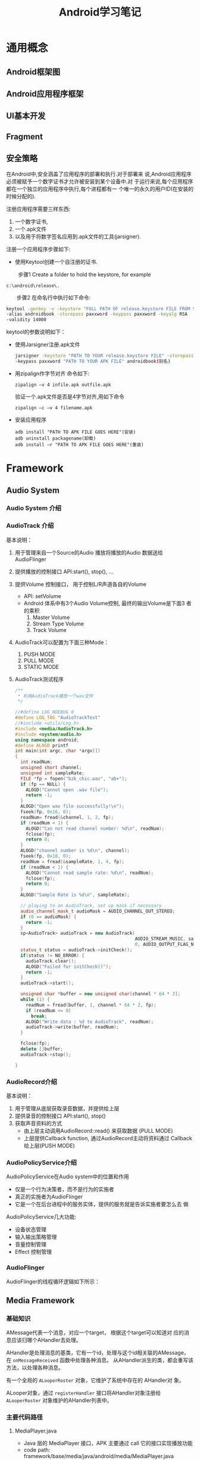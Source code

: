 #+STARTUP: overview
#+STARTUP: hidestars
#+TITLE: Android学习笔记
#+OPTIONS:    H:3 num:nil toc:t \n:nil ::t |:t ^:t -:t f:t *:t tex:t d:(HIDE) tags:not-in-toc
#+HTML_HEAD: <link rel="stylesheet" title="Standard" href="css/worg.css" type="text/css" />

* 通用概念
** Android框架图
    [[./images/2016/2016071201.png]]
** Android应用程序框架
** UI基本开发
   
** Fragment
   
** 安全策略
   在Android中,安全涵盖了应用程序的部署和执行.对于部署来
   说,Android应用程序必须被赋予一个数字证书才允许被安装到某个设备中.对
   于运行来说,每个应用程序都在一个独立的应用程序中执行,每个进程都有一
   个唯一的永久的用户ID(在安装的时候分配的).

   注册应用程序需要三样东西:
   1. 一个数字证书,
   2. 一个.apk文件
   3. 以及用于将数字签名应用到.apk文件的工具(jarsigner).

   注册一个应用程序步骤如下: 

   - 使用Keytool创建一个自注册的证书.
 　　
     步骤1 Create a folder to hold the keystore, for example
     : c:\android\release\.
 　　步骤2 在命名行中执行如下命令:
     #+BEGIN_SRC sh
       　　keytool -genkey -v -keystore "FULL PATH OF release.keystore FILE FROM STEP 1"
       　　-alias androidbook -storepass paxxword -keypass paxxword -keyalg RSA
       　　-validity 14000     
     #+END_SRC

     keytool的参数说明如下：
     [[./images/2016/2016070502.png]]
     
   - 使用Jarsigner注册.apk文件
     #+BEGIN_SRC sh
       jarsigner -keystore "PATH TO YOUR release.keystore FILE" -storepass paxxword
       -keypass paxxword "PATH TO YOUR APK FILE" androidbook(别名)      
     #+END_SRC

   - 用zipalign作字节对齐
     命令如下:
     : zipalign –v 4 infile.apk outfile.apk

     验证一个.apk文件是否是4字节对齐,用如下命令
     : zipalign –c –v 4 filename.apk

   - 安装应用程序
     : adb install "PATH TO APK FILE GOES HERE"(安装)
     : adb uninstall packagename(卸载)
     : adb install –r "PATH TO APK FILE GOES HERE"(重装)
   
* Framework

** Audio System
   
*** Audio System 介绍

    [[./images/2016/2016053001.png]]
    
*** AudioTrack 介绍

    [[./images/2016/2016053002.png]]

    基本说明：
    1. 用于管理来自一个Source的Audio 播放将播放的Audio 数据送给
       AudioFlinger
    2. 提供播放的控制接口
       API:start(), stop(), ...
    3. 提供Volume 控制接口， 用于控制L/R声道各自的Volume
       - API: setVolume
       - Android 体系中有3个Audio Volume控制,  最终的输出Volume是下面3
         者的乘积 
         1. Master Volume
         2. Stream Type Volume
         3. Track Volume
    4. AudioTrack可以配置为下面三种Mode：
       1. PUSH MODE
       2. PULL MODE
       3. STATIC MODE
    5. AudioTrack测试程序
       #+BEGIN_SRC cpp
         /**
          ,* 利用AudioTrack播放一个wav文件
          ,*/

         //#define LOG_NDEBUG 0
         #define LOG_TAG "AudioTrackTest"
         //#include <utils/Log.h>
         #include <media/AudioTrack.h>
         #include <system/audio.h>
         using namespace android;
         #define ALOGD printf
         int main(int argc, char *argv[])
         {
           int readNum;
           unsigned short channel;
           unsigned int sampleRate;
           FILE *fp = fopen("bzk_chic.wav", "ab+");
           if (fp == NULL) {
             ALOGD("Cannot open .wav file");
             return -1;
           }
           ALOGD("Open wav file successfully!\n");
           fseek(fp, 0x16, 0); 
           readNum= fread(&channel, 1, 2, fp);
           if (readNum < 1) {
             ALOGD("Can not read channel number: %d\n", readNum);
             fclose(fp);
             return 0;
           }
           ALOGD("channel number is %d\n", channel);
           fseek(fp, 0x18, 0); 
           readNum = fread(&sampleRate, 1, 4, fp);
           if (readNum < 1) {
             ALOGD("Cannot read sample rate: %d\n", readNum);
             fclose(fp);
             return 0;
           }
           ALOGD("Sample Rate is %d\n", sampleRate);
           
           // playing to an AudioTrack, set up mask if necessary
           audio_channel_mask_t audioMask = AUDIO_CHANNEL_OUT_STEREO;
           if (0 == audioMask) {
             return -1;
           }
           sp<AudioTrack> audioTrack = new AudioTrack(
                                                      AUDIO_STREAM_MUSIC, sampleRate, AUDIO_FORMAT_PCM_16_BIT, audioMask,
                                                      0, AUDIO_OUTPUT_FLAG_NONE);
           status_t status = audioTrack->initCheck();
           if(status != NO_ERROR) {
             audioTrack.clear();
             ALOGD("Failed for initCheck()");
             return -1;
           }
           audioTrack->start();
           
           unsigned char *buffer = new unsigned char[channel * 64 * 2];
           while (1) {
             readNum = fread(buffer, 1, channel * 64 * 2, fp);
             if (readNum <= 0)
               break;
             ALOGD("Write data : %d to AudioTrack", readNum);
             audioTrack->write(buffer, readNum);
           }
          
           fclose(fp);
           delete []buffer;
           audioTrack->stop();
           
         }
                
       #+END_SRC

*** AudioRecord介绍

    [[./images/2016/2016053003.png]]

    基本说明：
    1. 用于管理从底层获取录音数据，并提供给上层
    2. 提供录音的控制接口
       API:start(), stop()
    3. 获取声音资料的方式
       - 由上层主动调用AudioRecord::read() 来获取数据 (PULL MODE)
       - 上层提供Callback function, 通过AudioRecord主动将资料通过
         Callback 给上层(PUSH MODE) 

*** AudioPolicyService介绍

    [[./images/2016/2016053004.png]]

    AudioPolicyService在Audio system中的位置和作用
    - 仅是一个行为决策者，而不是行为的实施者
    - 真正的实施者为AudioFlinger
    - 它是一个在后台进程中的服务实体，提供的服务就是告诉实施者要怎么去
      做

    [[./images/2016/2016053005.png]]

    AudioPolicyService几大功能:
    - 设备状态管理
    - 输入输出策略管理
    - 音量控制管理
    - Effect 控制管理

*** AudioFlinger

    [[./images/2016/2016053006.png]]

    AudioFlinger的线程循环逻辑如下所示：
    
    [[./images/2016/2016053007.png]]

** Media Framework

*** 基础知识
    AMessage代表一个消息，对应一个target， 根据这个target可以知道对
    应的消息应该归哪个AHandler去处理。

    AHandler是处理消息的基类，它有一个id，处理与这个id相关联的AMessage，
    在 =onMessageReceived= 函数中处理各种消息。
    从AHandler派生的类，都会重写该方法，以处理各种消息。

    有一个全局的 =ALooperRoster= 对象，它维护了系统中存在的 AHandler对
    象。

    ALooper对象，通过 =registerHandler= 接口将AHandler对象注册给
    =ALooperRoster= 对象维护的AHandler列表中。

*** 主要代码路径 
    
**** MediaPlayer.java
     - Java 层的 MediaPlayer 接口，APK 主要通过 call 它的接口实现播放功能
     - code path: framework/base/media/java/android/media/MediaPlayer.java

**** Media JNI
     - MediaPlayer java 层与 native 层的接口
     - code path: framework/base/media/jni/android_media_MediaPlayer.cpp
     - output:libmedia_jni.so

**** MediaPlayer
     - MediaPlayer Native 层 client 端接口
     - code path: framework/av/media/libmedia/
     - output:libmedia.so

**** Media Service
     - Native 层真正实现播放功能的 Service 进程
     - code path:
       framework/av/media/mediaserver
       framework/av/media/libmediaplayerservice
     - output: mediaserver   libmediaplayerservice.so

*** Stagefright 

**** StagefrightPlayer
     - 负责提供 player 的接口
     - code path: framework/av/media/libmediaplayerservice/StagefrightPlayer.cpp

**** AwesomePlayer
     - 真正实现 playback 功能的模块
     - code path: : framework/av/media/libstagefright

**** DataSource
     - 提供 Source 数据，可以是本地文件，也可以是网络数据
     - code path: : framework/av/media/libstagefright

**** MediaSource
     - MediaSource使用到了DataSoure和OMX，可以提供解码后的供显示的数据
     - code path: framework/av/media/libstagefright/

**** OMXClient
     - 使用 OMX 的 client 端
     - code path: framework/av/media/libstagefright/

**** OMX
     - 提供一套接口接到底层的 decoder 进行解码
     - code path: framework/av/media/libstagefright/omx

*** NuPlayer 

    [[./images/2016/2016053008.png]]
    
*** OpenMAX 
    OpenMAX is a royalty-free, cross-platform API. OpenMAX Working
    Group has been formed by the Khronos Group. The Standard for Media
    Library Portability. Reduce the cost and complexity of porting
    multimedia software to  new processors and architectures. 分为
    OpenMAX DL, IL, AL 三层，Android 上只用到 OpenMAX IL. 
    
** Graphics

*** Android Graphics Pipeline Overview
    
**** Android Graphics Pipeline

     [[./images/2016/2016052601.png]]

     如图，对于一些Buffer，有些通过GPU处理后，再送给HWComposer，有些则
     直接送给HWComposer处理。

**** BufferQueue

     [[./images/2016/2016052602.png]]

     关于BufferQueue的说明如下：
     1. manages flow of buffers between producers and consumers
     2. two queues
     3. producers dequeue unused buffers, fill them, then queue them
     4. consumers acquire filled buffers, use them, then release them
        when done.

**** SurfaceFlinger

     它的主要使用是：
     1. Responsible for compositing all windows into the display(s)
     2. Just another GL client

**** HW Composer

     一开始是为了加速叠图而准备的一个HAL，目前作为所有显示的HAL。

***** Overlay

****** Overlay 是什么
        在android 上面，屏幕上输出的画面都是由多个图层（layer）合成
        （compsing）得到的结果. 所以在android上面，图像的合成是非常普
        通而且常见(频繁)的操作, 如果有一个简单而省电的hardware(hw)来负
        责图像合成, 可以很有效的降低功耗,而且也可以降低GPU的loading.

        Overlay 就是一个专门负责图像合成的一个hw. 相比GPU 而言,
        overlay 是一个非常简单图像处理hw. 和GPU具有的庞大的图形功能不
        同, overlay只能负责简单的图像合成动作.

        由于overlay 功能简单,所以hw的实现上相比GPU也要简单很多,工作起
        来也会非常省电.

        
****** Overlay 有什么限制
        由于overlay hw很简单，所以它只能处理简单的图像合成工作，太复杂
        的图像合成工作还是要GPU来协助完成.

        overlay 无法处理的case：
        1. 需要旋转的图像
        2. 需要缩放的图像
        3. 图层超过4层

        不过对于普通的android应用场景来说,很少会出现上述的那些cases.

****** 没有overlay HW，图像合成流程
        Surfaceflinger把需要合成的layers 交给GPU 做composing, 最终输出
        到屏幕。

        [[./images/2016/2016071204.png]]

        
****** 有Overlay HW, 图像合成的流程
        Surfaceflinger把需要合成的layers 交给ovl做composing, 最终输出
        到屏幕。

        [[./images/2016/2016071205.png]]

****** 有overlay HW,但需要GPU做图像合成流程
        Overlay不能处理的layers, 会交给GPU做图像合成，GPU把图像合成为
        一个layer, 然后再通过overlay 输出.

        [[./images/2016/2016071206.png]]

*** Android Sync Framework

**** 定义

     Synchronization between consumers and producers who are from
     different hardware components to use a buffer atomically

**** 应用背景

     在复杂的DMA管线如图形管线（多媒体，摄像头，GPU以及显示设备），一
     个buffer的消费者需要知道生产者什么时候完成生产（即创建一个Buffer,
     并往里面放置消费者所需要的数据）。同样地，生产者也需要知道消费者
     什么时候使用它创建的Buffer，以便它可以重新使用这个Buffer。而且，
     一个Buffer可能被多个不同的消费者使用不同的时间。另外，一个消费者
     可能需要互斥地消费多个Buffer，等等，有一个问题应运而生，就是如何
     保证多个消费者之间同步使用Buffer，以及生产者与消费者协调使用
     Buffer。因为Buffer是一个共享资源，且任何消费者或生产者对Buffer的
     使用都是排他性的（因为它们属于不同的硬件单元或模块），大体看来，
     需要解决如下两个问题：
     1. 消费者与生产者之间对Buffer的同步访问。
     2. 消费者之间对Buffer的同步访问。
     
**** 目标

     1. Provide a simple API to let components signal when buffers are
        ready/released.
     2. Allow synchronization primitives to be passed between processes
        and between userspace and the kernel.
     3. Allow implementers to exploit hardware sync support
     4. Provide visibility into the graphics pipeline for debugging

**** Software Stacks

     [[./images/2016/2016052609.png]]

**** 实现 

     1. sync_timeline

        [[./images/2016/2016052603.png]]

        - Represents monotonically increasing counter

        - Generally one instance per driver context

        - allows hardware specific implementation

        - sw_sync implementation provided

     2. sync_pt

        [[./images/2016/2016052604.png]]

        - Represents a specific values on a parent timeline

        - 3 states
          - active

          - signaled

          - error

        - starts active and transitions once to either signaled or
          error

     3. sync_fence

        [[./images/2016/2016052605.png]]

        - A collection of sync_pts

        - Backed by a file and can be passed to userspace.

        - Main primitive drivers and userspace use to describe sync
          events/dependencies.

        - Fences are a promise by the kernel
          - that work has been queued

          - and will complete in a "timely" manner

        - Starts active and transitions to signaled with all of its
          sync_pts become signaled or one becomes errored

        - The list of sync_pts is immutable after fence creation

        - A sync_pt can only be in one fence.

        - Two fences can be merged to create a third fence containing
          copies of the sync points in both.

        - Sync Merge

          - Before Merge

            [[./images/2016/2016052606.png]]

          - After Merge

            [[./images/2016/2016052607.png]]

     4. 代码

        - supported in android-3.10 kernel + staged for quite some
          time

        - Core

          - =drivers/staging/android/sync.c=

          - =drivers/staging/android/sync.h=

        - sw_sync
          
          - =drivers/staging/android/sw_sync.c=

          - =drivers/staging/android/sw_sync.h=

        - 接口声明

          [[./images/2016/2016052608.png]]

     5. 实现sync_timeline的建议

        在实现前，先考虑是否可以直接使用sw_sync, 以sw_sync为起点。
        - Don'ts
          - Don't base a timeline on any "real" time.

          - Don't allow userspace to explicitly
            - create a fence

            - signal a fence

          - Don't access sync_timeline, sync_pt, or sync_fence
            elements explicitly.

        - Dos
          - Do provide useful names

          - Do implement timeline_value str and pt_value_str

          - Do implement fill driver_data

** Input System

   Input  Event Process Flow

   [[./images/2016/2016053009.png]]

   
*** Architecture (ICS)

    [[./images/2016/2016053010.png]]

*** Architecture (JB)

    [[./images/2016/2016053011.png]]

** Wifi Framework
    学习计划：
    1. 先按顺序分析每个类
    2. 总结重点流程

*** Common

**** WifiMonitor

**** WifiNative

**** WifiNetworkScoreCache

**** WifiParser

**** WifiSettingsStore

**** WifiConfigStore

**** WifiApConfigStore
           存储热点的信息：
           主要包含：SSID， KeyMgmt， 以及ShareKey。
           配置文件路径："/data/misc/wifi/softap.conf"

**** WifiTrafficPoller

**** WifiWatchdogStateMachine

**** WifiAutoJoinController

**** SupplicantStateTracker

**** RttManager

*** 传统WiFi
    Android Framework中的wifi代码分为两部分，一部分面向应用开发者，提供
    公共接口给应用开发者，另一部分则是框架的实现灵魂，代码分别位于：
    Android 5.1
    - frameworks\base\wifi\java\android\net\wifi
    - frameworks\opt\net\wifi\service

**** WifiScanningServiceImpl

**** Scan周期
        =config_wifi_supplicant_scan_interval=  
        =config_wifi_framework_enable_associated_autojoin_scan=  关联
        后是否允许扫描

**** WifiServiceImpl

*** P2P/Miracast

**** WifiP2pServiceImpl
     
**** 开启WifiSink的调用序列
     DisplayManager.requestEnableSink
     DisplayManager.enableSink
     DisplayManagerGlobal.enableSink
     DisplayManagerService.enableSink
     DisplayManagerService.enableSinkInternal
     WifiDisplayAdapter.requestEnableSinkLocked
     WifiDisplayController.requestEnableSink


     WifiDisplaySinkActivity
     WfdSinkSurfaceFragment
     WfdSinkExt.setupWfdSinkConnection
     WfdSinkExt.setWfdMode(true)
     WifiDisplayAdapter.requestEnableSinkLocked
     ...
     WifiDisplayController.startWaitConnection
     WifiDisplayController.enterSinkState

*** SoftAp
         NetworkManagementService服务启动hostapd
         WifiStateMachine在InitialState中收到 =CMD_START_AP= ， 
         变量 mWifiApState跟踪了SoftAp的状态

         调用流程：
         WifiManager.setWifiApEnabled
         -> WifiServiceImpl.setWifiApEnabled : Send CMD_SET_AP to WifiController
         -> WifiController 在ApDisabledState处理上述消息，调用
         WifiStateMachine.setHostApRunning
         -> WifiStateMachine向自己发送 CMD_START_AP
         -> startSoftApWithConfig最终调用NetworkManagerService的
         startAccessPoint

         WifiStateMachine与SoftAp相关的状态为：
            addState(mSoftApStartingState, mDefaultState);
            addState(mSoftApStartedState, mDefaultState);
                addState(mTetheringState, mSoftApStartedState);
                addState(mTetheredState, mSoftApStartedState);
                addState(mUntetheringState, mSoftApStartedState);
         
*** 主要流程总结

** Global Settings
   设置和访问一个全局变量。
   
*** Settings.java
    #+BEGIN_SRC java
      //frameworks/base/core/java/android/provider/Settings.java
      public final class Settings {
          public static final String WIFI_AUTO_CONNECT = "wifi_auto_connect";
          ...
          MOVED_TO_GLOBAL.add(Settings.Global.WIFI_AUTO_CONNECT);
      }
    #+END_SRC

*** defaults.xml
    #+BEGIN_SRC xml
      <!-- /packages/SettingsProvider/res/values/defaults.xml -->
      <integer name="def_wifi_auto_connect">0</integer>
    #+END_SRC

*** DatabaseHelper.java
    #+BEGIN_SRC java
      public class DatabaseHelper extends SQLiteOpenHelper {
          ...
          loadIntegerSetting(stmt, Settings.Global.WIFI_AUTO_CONNECT,
                             R.integer.def_wifi_auto_connect);

          ...
      }
    #+END_SRC

*** 访问
    #+BEGIN_SRC java
      //读取
      Settings.Global.getInt(mContext.getContentResolver(), Settings.Global.WIFI_AUTO_CONNECT);
      //写入
      Settings.Global.putInt(getContentResolver(), Settings.Global.WIFI_AUTO_CONNECT, 0);
                             
    #+END_SRC





         










* 我的技术文摘

** 编写native activity
   =android/native_activity.h= 提供的本地活动接口是基于应用程序提供的
   一系列回调函数, 这些回调函数将在相应事件发生，在活动的主线程中调用，
   所以这些回调函数不能阻塞。

   理论上，我们只要编写相应的回调函数就可以了，方法简单， 直接了当，但
   是，非常受限（因为在主线程中直接执行，会阻塞主线程）。为了解决这种
   限制， *NDK* 包中提供了 =android_native_app_glue= 库，采用多线程方式，允许
   应用程序在不同的线程上实现自己的主事件循环，它的要求如下：
   1. 应用程序必须提供一个称为 =android_main()= 的函数，它将在活动创建时
      被调用。它是单独开启一个线程执行的，不在活动的主线程里面。
   2. =android_main()= 接受一个合法的 =android_app= 结构体指针，它包含
      了对其他重要对象的引用，如应用程序运行于其中的ANativeActivity对
      象实例。
   3. =android_app= 对象拥有一个ALooper实例，它已经监听了两个重要的事件：
      * 活动生命周期事件（如“暂停”，“恢复”）。
        : ALooper_pollOnce：LOOPER_ID_MAIN
      * 来自于依附于当前活动的AInputQueue的事件。
        : ALooper_pollOnce：LOOPER_ID_INPUT
        可以监听发生在其他的文件描述符上的事件，可以使用回调方式或设置
        indent值为 =LOOPER_ID_USER= 
        : ALooper_addFd（...）
   4. 任何时候，收到 =LOOPER_ID_MAIN= 或 =LOOPER_ID_INPUT= 事件，返回的数
      据是一个指向 =android_poll_source= 的结构体指针。可以调用它的 =process()=
      函数，并在其中回调 =android_app->onAppCmd= 和 =android_app->onInputEvent=
      处理应用程序相关的事件。当然，也可以调用底层的函数直接读取和处理
      数据。

      #+CAPTION: 函数调用序列图
      [[./images/2016/2016070501.png]]

** Binder通信过程中的结点管理

    BpBinder类代表一个远程Binder对象（继承自BpRefBase）的通信功能部分。
    它提供了linkToDeath方法，供其他对象监听自己所关联的本地结点的死亡
    通知，本质上是通过调用IPCThreadState类的requestDeathNotification接
    口。unlinkToDeath方法则是取消接收Binder结点的死亡通知。而
    sendObituary则是向监听者发送结点的死亡通知。这两个接口都会通过
    IPCThreadState类的clearDeathNotification将消息处理发送到Binder驱动
    去处理。

    一般BpBinder对象是包含于从BpRefBase继承过来的类中，也即BpINTERFACE
    类的一个私有成员，代表IPC通信的一方与另一方进行通信。在Binder驱动，
    要支持死亡通知机制，是通过 =binder_ref= 来实现的。 =binder_ref= 有一个成员
    是指向 =struct binder_ref_death= 结构的指针。它的结构定义如下：
    #+BEGIN_SRC c
      struct binder_ref_death {
              struct binder_work work;
              binder_uintptr_t cookie;
      };
    #+END_SRC

    其中，work是指提交给当前线程或进程处理的工作类型，一般为如下三种：
    #+BEGIN_SRC c
      BINDER_WORK_DEAD_BINDER, //dead binder
      BINDER_WORK_DEAD_BINDER_AND_CLEAR, //clear dead binder
      BINDER_WORK_CLEAR_DEATH_NOTIFICATION, //clear death notification
    #+END_SRC

    cookie则一般保存的是BpBinder对象的内存地址，主要用于标识当前的通信
    会话。

    *linkToDeath(…)接口代码分析*  

    该接口的原型如下：
    #+BEGIN_SRC c++
      virtual status_t    linkToDeath(const sp<DeathRecipient>& recipient,
                                          void* cookie = NULL,
                                          uint32_t flags = 0);
    #+END_SRC

    使用示例如下，SurfaceFlinger将监听window manager进程的死亡消息：
    #+BEGIN_SRC c++
      void SurfaceFlinger::bootFinished()
      ｛
              。。。
          // wait patiently for the window manager death
          const String16 name("window");
          sp<IBinder> window(defaultServiceManager()->getService(name));
          if (window != 0) {
              window->linkToDeath(static_cast<IBinder::DeathRecipient*>(this));
          }
              。。。
      ｝    
    #+END_SRC

    下面看下linkToDeath方法调用的流程：
    #+BEGIN_SRC plantuml :exports both :file ./images/2016/2016072801.png :cmdline -charset UTF-8
      @startuml
      [ -> BpBinder: linkToDeath
      BpBinder -> IPCThreadState: requestDeathNotification
      IPCThreadState -> Binder Driver: BC_REQUEST_DEATH_NOTIFICATION
      @enduml
    #+END_SRC

    下面看下处理 =BC_REQUEST_DEATH_NOTIFICATION= 的代码逻辑：
    
    由于requestDeathNotification方法传入的两个参数一个是远程Binder结点
    的句柄以及对象本身的内存地址（BpBinder对象），所以驱动依次拿到这两
    个参数：

    #+BEGIN_SRC c
      int binder_thread_write(struct binder_proc *proc, struct binder_thread *thread,
                              binder_uintptr_t binder_buffer, size_t size,
                              binder_size_t *consumed)
      {
        …
       case BC_REQUEST_DEATH_NOTIFICATION:
       case BC_CLEAR_DEATH_NOTIFICATION: {
         uint32_t target;
         binder_uintptr_t cookie;
         struct binder_ref *ref;
         struct binder_ref_death *death;

         if (get_user(target, (uint32_t __user *)ptr))
           return -EFAULT;
         ptr += sizeof(uint32_t);
         if (get_user(cookie, (binder_uintptr_t __user *)ptr))
           return -EFAULT;
         ptr += sizeof(binder_uintptr_t);
         //其中通过第一个参数在当前进程找到对应的binder_ref实例，
           ref = binder_get_ref(proc, target);

           //下面是处理BC_REQUEST_DEATH_NOTIFICATION的代码：

           if (cmd == BC_REQUEST_DEATH_NOTIFICATION) {
             如果ref->death不为空，则说明之前已经调用过requestDeathNotification，直接忽略这次调用。
               if (ref->death) {
                 binder_user_error("%d:%d BC_REQUEST_DEATH_NOTIFICATION death notification already set\n",
                                   proc->pid, thread->pid);
                 break;
               }
             //否则，则创建一个binder_ref_death实例，并绑定给上述的binder_ref实例。
               death = kzalloc(sizeof(*death), GFP_KERNEL);
             if (death == NULL) {
               thread->return_error = BR_ERROR;
               binder_debug(BINDER_DEBUG_FAILED_TRANSACTION,
                            "%d:%d BC_REQUEST_DEATH_NOTIFICATION failed\n",
                            proc->pid, thread->pid);
               break;
             }
             binder_stats_created(BINDER_STAT_DEATH);
             INIT_LIST_HEAD(&death->work.entry);
             death->cookie = cookie;
             ref->death = death;
             //如果远程Binder结点所在的进程已经退出，则说明远程Binder结点已经死亡，应该发送死亡通知，是通过与之关联的binder_ref的死亡列表发送通知的。
               if (ref->node->proc == NULL) {
                 ref->death->work.type = BINDER_WORK_DEAD_BINDER;
                 // 如果当前线程没有退出，就发送到线程的事件处理链表中，否则发送到进程的事件处理链表中。
                   if (thread->looper & (BINDER_LOOPER_STATE_REGISTERED | BINDER_LOOPER_STATE_ENTERED)) {
                     list_add_tail(&ref->death->work.entry, &thread->todo);
                   } else {
                     list_add_tail(&ref->death->work.entry, &proc->todo);
                     wake_up_interruptible(&proc->wait);
                   }
               }
           }
           //这里说明下，当ref->death->work.entry链表为空，说明binder_ref关联的远程Binder结点还处于活跃状态，无需发送死亡通知。
          
    #+END_SRC
    
    *unlinkToDeath(…)* 

   #+BEGIN_SRC plantuml :exports both :file ./images/2016/2016072802.png :cmdline -charset UTF-8
      @startuml
      [ -> BpBinder: unlinkToDeath
      BpBinder -> IPCThreadState: clearDeathNotification
      IPCThreadState -> Binder Driver: BC_CLEAR_DEATH_NOTIFICATION
      @enduml
    #+END_SRC
    
    下面来看处理 =BC_CLEAR_DEATH_NOTIFICATION= 的逻辑。

    发出这个命令的情形有两种：
    1. 结点没有死亡，此时提交的工作类型为
       =BINDER_WORK_CLEAR_DEATH_NOTIFICATION= ，只是取消监听结点的死亡通知，
       不影响其他对象对该结点的监听。
    2. 结点已经死亡，此时提交的工作类型为
       =BINDER_WORK_DEAD_BINDER_AND_CLEAR= ，
       这时是要清除。

       #+BEGIN_SRC c
         int binder_thread_write(struct binder_proc *proc, struct binder_thread *thread,
                                 binder_uintptr_t binder_buffer, size_t size,
                                 binder_size_t *consumed)
         {
           …
          case BC_REQUEST_DEATH_NOTIFICATION:
          case BC_CLEAR_DEATH_NOTIFICATION: {
            …
              if (cmd == BC_REQUEST_DEATH_NOTIFICATION) {
                …
                  } else {
                if (ref->death == NULL) {
                  binder_user_error("%d:%d BC_CLEAR_DEATH_NOTIFICATION death notification not active\n",
                                    proc->pid, thread->pid);
                  break;
                }
                death = ref->death;
                //通过cookie来标识当前通信会话
                  if (death->cookie != cookie) {
                    binder_user_error("%d:%d BC_CLEAR_DEATH_NOTIFICATION death notification cookie mismatch %016llx != %016llx\n",
                                      proc->pid, thread->pid,
                                      (u64)death->cookie, (u64)cookie);
                    break;
                  }
                ref->death = NULL;
                // ''如果death->work.entry为空，说明被监听的Binder结点还处于活跃状态，这时只是取消对该结点的死亡监听
                  if (list_empty(&death->work.entry)) {
                    death->work.type = BINDER_WORK_CLEAR_DEATH_NOTIFICATION;
                    if (thread->looper & (BINDER_LOOPER_STATE_REGISTERED | BINDER_LOOPER_STATE_ENTERED)) {
                      list_add_tail(&death->work.entry, &thread->todo);
                    } else {
                      list_add_tail(&death->work.entry, &proc->todo);
                      wake_up_interruptible(&proc->wait);
                    }
                  } else {
                    //  否则，该结点已经死亡，将当前工作类型修改为BINDER_WORK_DEAD_BINDER_AND_CLEAR
                      BUG_ON(death->work.type != BINDER_WORK_DEAD_BINDER);
                    death->work.type = BINDER_WORK_DEAD_BINDER_AND_CLEAR;
                  }
              }

            …
              }
                
       #+END_SRC

       如下是处于当前线程或进程上的 =binder_work= 的处理过程：
       #+BEGIN_SRC c
         static int binder_thread_read(struct binder_proc *proc,
                                       struct binder_thread *thread,
                                       binder_uintptr_t binder_buffer, size_t size,
                                       binder_size_t *consumed, int non_block)
         {
           …
             while (1) {
               …
                 //从当前线程或进程中取出提交上来的工作类型
                 if (!list_empty(&thread->todo))
                   w = list_first_entry(&thread->todo, struct binder_work, entry);
                 else if (!list_empty(&proc->todo) && wait_for_proc_work)
                   w = list_first_entry(&proc->todo, struct binder_work, entry);
                 else {
                   …
                     }
               …
                 switch (w->type) {
                   …
                 case BINDER_WORK_DEAD_BINDER:
                 case BINDER_WORK_DEAD_BINDER_AND_CLEAR:
                 case BINDER_WORK_CLEAR_DEATH_NOTIFICATION: {
                   struct binder_ref_death *death;
                   uint32_t cmd;

                   death = container_of(w, struct binder_ref_death, work);
                   if (w->type == BINDER_WORK_CLEAR_DEATH_NOTIFICATION)
                     //被监听的结点没有死亡，通知用户空间减少对该结点的弱引用计数
                       cmd = BR_CLEAR_DEATH_NOTIFICATION_DONE;
                   else
                     //被监听的结点已经死亡，发送BR_DEAD_BINDER通知用户空间处理
                       cmd = BR_DEAD_BINDER;
                   if (put_user(cmd, (uint32_t __user *)ptr))
                     return -EFAULT;
                   ptr += sizeof(uint32_t);
                   if (put_user(death->cookie,
                                (binder_uintptr_t __user *)ptr))
                     return -EFAULT;
                   ptr += sizeof(binder_uintptr_t);
                   binder_stat_br(proc, thread, cmd);
                   binder_debug(BINDER_DEBUG_DEATH_NOTIFICATION,
                                "%d:%d %s %016llx\n",
                                proc->pid, thread->pid,
                                cmd == BR_DEAD_BINDER ?
                                "BR_DEAD_BINDER" :
                                "BR_CLEAR_DEATH_NOTIFICATION_DONE",
                                (u64)death->cookie);

                   if (w->type == BINDER_WORK_CLEAR_DEATH_NOTIFICATION) {
                     //这种情况是要删除death实例
                       list_del(&w->entry);
                     kfree(death);
                     binder_stats_deleted(BINDER_STAT_DEATH);
                   } else
                     // 将death实例的清理工作，提交到进程中延后处理（在收到BC_DEAD_BINDER_DONE时处理）
                       list_move(&w->entry, &proc->delivered_death);
                   //由于BR_DEAD_BINDER还要触发用户空间向Binder驱动发送后续命令BC_CLEAR_DEATH_NOTIFICATION， BC_DEAD_BINDER_DONE， 所以应当退出当前循环，以便当前线程能够处理上述命令。
                     if (cmd == BR_DEAD_BINDER)
                       goto done; /* DEAD_BINDER notifications can cause transactions */
                 } break;
                 }
               …
                 }
                
       #+END_SRC

       如果在requestDeathNotification的时候结点已经退出，或Binder通信
       结束，Binder结点被释放，调用了 =binder_node_release= ，驱动会返回
       =BR_DEAD_BINDER= 命令，通知上层处理。
       #+BEGIN_SRC c++
         status_t IPCThreadState::executeCommand(int32_t cmd)
         ｛
                 。。。
             case BR_DEAD_BINDER:
                 {
                     BpBinder *proxy = (BpBinder*)mIn.readInt32();
                     proxy->sendObituary();
                     mOut.writeInt32(BC_DEAD_BINDER_DONE);
                     mOut.writeInt32((int32_t)proxy);
                 } break;
                 。。。
         ｝
                
       #+END_SRC

       首先，代表远程结点通信的BpBinder会调用sendObituary命令，清除对
       它的死亡通知列表（会向驱动发送 =BC_CLEAR_DEATH_NOTIFICATION= 命
       令），并调用监听者的回调函数通知监听者。之后，会向驱动发送
       =BC_DEAD_BINDER_DONE= ，通知驱动善后处理。

      下面看下 =BC_DEAD_BINDER_DONE= 的处理过程：
       #+BEGIN_SRC c
          case BC_DEAD_BINDER_DONE: {
            struct binder_work *w;
            binder_uintptr_t cookie;
            struct binder_ref_death *death = NULL;
            if (get_user(cookie, (binder_uintptr_t __user *)ptr))
              return -EFAULT;

            ptr += sizeof(void *);
            //从当前进程的延迟处理列表中，取出要处理的工作类型
              list_for_each_entry(w, &proc->delivered_death, entry) {
              struct binder_ref_death *tmp_death = container_of(w, struct binder_ref_death, work);
              //通过cookie来新知识对应的binder_ref_death实例
                if (tmp_death->cookie == cookie) {
                  death = tmp_death;
                  break;
                }
            }
            binder_debug(BINDER_DEBUG_DEAD_BINDER,
                         "%d:%d BC_DEAD_BINDER_DONE %016llx found %p\n",
                         proc->pid, thread->pid, (u64)cookie, death);
            //如果相关信息无法找到，则直接退出，无需后续处理
              if (death == NULL) {
                binder_user_error("%d:%d BC_DEAD_BINDER_DONE %016llx not found\n",
                                  proc->pid, thread->pid, (u64)cookie);
                break;
              }
                                 
            list_del_init(&death->work.entry);
            //结点已经死亡，需要清理消息通知相关信息
              if (death->work.type == BINDER_WORK_DEAD_BINDER_AND_CLEAR) {
                death->work.type = BINDER_WORK_CLEAR_DEATH_NOTIFICATION;
                if (thread->looper & (BINDER_LOOPER_STATE_REGISTERED | BINDER_LOOPER_STATE_ENTERED)) {
                  list_add_tail(&death->work.entry, &thread->todo);
                } else {
                  list_add_tail(&death->work.entry, &proc->todo);
                  wake_up_interruptible(&proc->wait);
                }
              }
          } break;
                
       #+END_SRC

       *IPC通信过程示例*

       #+BEGIN_EXAMPLE
         BC_DEAD_BINDER(binder_node_release或BC_REQUEST_DEATH_NOTIFICATION)
         ->BR_DEAD_BINDER(binder_thread_read)
         -> BC_CLEAR_DEATH_NOTIFICATION（如果结点已经死亡，则工作类型修改为BINDER_WORK_DEAD_BINDER_AND_CLEAR）
         -> BC_DEAD_BINDER_DONE（将工作类型修改为BINDER_WORK_CLEAR_DEATH_NOTIFICATION，提交到当前线程或进程进一步处理）
         -> BR_CLEAR_DEATH_NOTIFICATION_DONE       
       #+END_EXAMPLE

** Looper类代码分析
   　　本文将分析一下Looper类的实现及其应用，代码位于
   frameworks/native/lib/utils/Looper.cpp。主要分为如下几个部分：
   1. epoll系统调用接口简介
   2. Looper类代码分析
   3. Looper类应用实例分析

   *一、epoll系统调用接口简介*

   Looper事件机制实际上是依赖系统调用epoll实现的。它是一种I/O复用模型，
   即可以同时监控多个I/O事件。对于Looper来说，所谓的I/O事件就是所监控
   的文件描述符上没有有数据到达。epoll的主要接口如下所示 ：
   1. =epoll_create()=
      创建一个epoll实例，返回引用该实例的文件描述符。
      原型如下所示 ：
      : int epoll_create(int size );
      参数size指定了我们想通过epoll实例监控文件描述符的数量。
   2. =epoll_ctl()=
      　　操作与该epoll实例相关联的兴趣列表：添加一个文件描述符到兴趣
      列表中，从兴趣列表中删除一个现存的文件描述符以及修改事件掩码以决
      定要监控文件描述符上发生的哪个事件。
      原型如下所示：
      : int epoll_ctl(int epfd , int op , int fd , struct epoll_event * ev );

      其中参数op可以取如下一些值：
      |---------------+--------------------------|
      | EPOLL_CTL_ADD | 将fd加入了监控列表       |
      |---------------+--------------------------|
      | EPOLL_CTL_MOD | 修改当前监控的fd相关信息 |
      |---------------+--------------------------|
      | EPOLL_CTL_DEL | 将fd从监控列表中删除     |
      |---------------+--------------------------|
   3. =epoll_wait()=
      从I/O Ready列表中返回与epoll实例相关联的项，即返回有事件发生的文
      件描述符的数量。
      原型如下所示：
      : int epoll_wait(int epfd , struct epoll_event * evlist , int maxevents , int timeout );
      其中timeout值为-1时，表示无限等待直到有事件发生。为0时，执行一个
      非阻塞检查后立即返回。大于0时，表示一个超时时间值。

      另外， =struct epoll_event= 结构定义如下所示 ：
      #+BEGIN_SRC c
        struct epoll_event {
            uint32_t events;  /* epoll events (bit mask) */
            epoll_data_t data; /* User data */
        };      
      #+END_SRC

      主要的事件掩码有：
      EPOLLIN：代表有数据可读
      EPOLLOUT：代表有数据可写

      =epoll_data_t= 的数据结构定义如下：
      #+BEGIN_SRC c
        typedef union epoll_data {
            void *ptr;  /* Pointer to user-defined data */
            int fd;  /*File descriptor */
            uint32_t u32; /* 32-bit integer */
            uint64_t u64; /* 64-bit integer */
        } epoll_data_t;      
      #+END_SRC

      使用实例:
      #+BEGIN_SRC c
        int epfd;
        struct epoll_event ev;
        epfd = epoll_create(5);
        if (epfd == -1)
            errExit("epoll_create");
        ev.data.fd = fd;
        ev.events = EPOLLIN;
        if (epoll_ctl(epfd, EPOLL_CTL_ADD, fd, ev) == -1)
            errExit("epoll_ctl");
        ...
        epoll_wait(...);      
      #+END_SRC

   *二、Looper类代码分析*

   Looper类定义了一种事件接口，这里所谓的事件就是文件描述符上的I/O数据
   是否可读或可写。它提供了一系列接口来支持事件通知和响应，通过轮询，
   利用epoll系统调用，可以侦测到发生在文件描述符上的I/O事件。

   在分析Looper类之前，我们先来看两个与之相关的接口：
   1. Looper消息处理接口。
      #+BEGIN_SRC c
        class MessageHandler : public virtual RefBase {
        protected:
            virtual ~MessageHandler() { }

        public:
            /**
             ,* Handles a message.
             ,*/
            virtual void handleMessage(const Message& message) = 0;
        };      
      #+END_SRC

      与之相关的Looper类的几个成员函数定义如下：
      #+BEGIN_SRC c
            /**
             ,* Enqueues a message to be processed by the specified handler.
             ,*/
            void sendMessage(const sp<MessageHandler>& handler, const Message& message);

            /**
             ,* Enqueues a message to be processed by the specified handler after all pending messages
             ,* after the specified delay.
             ,*/
            void sendMessageDelayed(nsecs_t uptimeDelay, const sp<MessageHandler>& handler,
                    const Message& message);

            /**
             ,* Enqueues a message to be processed by the specified handler after all pending messages
             ,* at the specified time.
             ,*/
            void sendMessageAtTime(nsecs_t uptime, const sp<MessageHandler>& handler,
                    const Message& message);

            /**
             ,* Removes all messages for the specified handler from the queue.
             ,*/
            void removeMessages(const sp<MessageHandler>& handler);

            /**
             ,* Removes all messages of a particular type for the specified handler from the queue.
             ,*/
            void removeMessages(const sp<MessageHandler>& handler, int what);
              
      #+END_SRC

      　　从上述成员函数的定义可以看到，Looper对MessageHandler都拥有强
      引用，所以需要通过显式调用remoeveMessage将其删掉。

      　　此外，也定义了一个WeakMessageHandler类，它通过一个弱引用来引
      用一个MessageHandler对象，在需要的时候强化为强引用。

   2. Looper回调函数接口。
      回调函数类定义如下：
      #+BEGIN_SRC c
        /**
         ,* A looper callback.
         ,*/
        class LooperCallback : public virtual RefBase {
        protected:
            virtual ~LooperCallback() { }

        public:
            /**
             ,* Handles a poll event for the given file descriptor.
             ,* It is given the file descriptor it is associated with,
             ,* a bitmask of the poll events that were triggered (typically ALOOPER_EVENT_INPUT),
             ,* and the data pointer that was originally supplied.
             ,*
             ,* Implementations should return 1 to continue receiving callbacks, or 0
             ,* to have this file descriptor and callback unregistered from the looper.
             ,*/
            virtual int handleEvent(int fd, int events, void* data) = 0;
        };      
      #+END_SRC

      同样地，也定义了一个辅助类SimpleLooperCallback，它支持接受一个回
      调函数指针。
      : typedef int (*ALooper_callbackFunc)(int fd, int events, void* data);

      与之相关的Looper类的成员函数如下所示 ：
      : int addFd(int fd, int ident, int events, ALooper_callbackFunc callback, void* data);
      : int addFd(int fd, int ident, int events, const sp<LooperCallback>& callback, void* data);

      　　这两个成员函数的主要作用是：将要监控的fd加入到Looper的事件监
      控列表中。这里，可以指定回调函数。当有事件发生时，Looper实例会自
      动调用回调函数。如果回调函数为空，则由调用者处理发生的事件。

      　　下面将分析Looper类的实现。先分析下成员变量的意义：

      #+BEGIN_SRC c++
        const bool mAllowNonCallbacks; // immutable

        int mWakeReadPipeFd;  // immutable
        int mWakeWritePipeFd; // immutable
        Mutex mLock;

        Vector<MessageEnvelope> mMessageEnvelopes; // guarded by mLock
        bool mSendingMessage; // guarded by mLock

        int mEpollFd; // immutable

        // Locked list of file descriptor monitoring requests.
        KeyedVector<int, Request> mRequests;  // guarded by mLock

        // This state is only used privately by pollOnce and does not require a lock since
        // it runs on a single thread.
        Vector<Response> mResponses;
        size_t mResponseIndex;
        nsecs_t mNextMessageUptime; // set to LLONG_MAX when none      
      #+END_SRC

      　　它们的表示的意义如下所示:
      　　mAllowNonCallbacks: 表示是否允许将文件描述符加入监控对象时，
      指定回调函数为空。

      　　mWakeReadPipeFd：Looper类默认构造的双向管道的只读端。
      
      　　mWakeWritePipeFd：Looper类默认构造的双向管道的只写端。

          mLock：互斥访问保护锁，主要Looper类的一些成员变量的并发访问。

      　　mMessageEnvelopes：Looper实例包含的“消息信封”集合。消息信封
      主要包含如下属性：时间戳，消息处理函数指针以及消息本身。

      　　mSendingMessage：当前Looper实例是否正在发送消息。

      　　mEpollFd：epoll实例对应的描述符。

      mRequests：当前Looper实例中的文件描述符监控请求。对就的数据结构
      struct Request定义如下：

      #+BEGIN_SRC c
        struct Request {
          int fd;
          int ident;
          sp<LooperCallback> callback;
          void* data;
        };      
      #+END_SRC

      其中，fd表示监控的文件描述符，ident表示表示监控的事件标识。
      callback是事件发生时，对应的回调函数。data为传递给回调函数的自定
      义数据。

      mResponses：当前的响应集合。数据结构Response的定义如下：

      #+BEGIN_SRC c
        struct Response {
          int events;
          Request request;
        };      
      #+END_SRC

      mResponseIndex：响应索引号。

      mNextMessageUptime：下一个消息处理的时间。

      　　接下来，看构造函数声明：
      : Looper(bool allowNonCallbacks);

      　　参数allowNonCallbacks表示是否允许将文件描述符加入监控对象时，
      指定回调函数为空。

      　　其实现如下所示：
      　　首先，它创建了一个双向管道，一端读，一端写。并将其设置为非阻
      塞模式。然后创建epoll实例，将只读端管道文件描述符中入到epoll的监
      控列表中，这样保护epoll实例中至少包含有一个文件描述符在其事件监
      控列表中。详细代码如下所示 ：

      #+BEGIN_SRC c++
        Looper::Looper(bool allowNonCallbacks) :
          mAllowNonCallbacks(allowNonCallbacks), mSendingMessage(false),
          mResponseIndex(0), mNextMessageUptime(LLONG_MAX) {
          int wakeFds[2];
          int result = pipe(wakeFds);
          LOG_ALWAYS_FATAL_IF(result != 0, "Could not create wake pipe.  errno=%d", errno);

          mWakeReadPipeFd = wakeFds[0];
          mWakeWritePipeFd = wakeFds[1];

          result = fcntl(mWakeReadPipeFd, F_SETFL, O_NONBLOCK);
          LOG_ALWAYS_FATAL_IF(result != 0, "Could not make wake read pipe non-blocking.  errno=%d",
                              errno);

          result = fcntl(mWakeWritePipeFd, F_SETFL, O_NONBLOCK);
          LOG_ALWAYS_FATAL_IF(result != 0, "Could not make wake write pipe non-blocking.  errno=%d",
                              errno);

          // Allocate the epoll instance and register the wake pipe.
          mEpollFd = epoll_create(EPOLL_SIZE_HINT);
          LOG_ALWAYS_FATAL_IF(mEpollFd < 0, "Could not create epoll instance.  errno=%d", errno);

          struct epoll_event eventItem;
          memset(& eventItem, 0, sizeof(epoll_event)); // zero out unused members of data field union
          eventItem.events = EPOLLIN;
          eventItem.data.fd = mWakeReadPipeFd;
          result = epoll_ctl(mEpollFd, EPOLL_CTL_ADD, mWakeReadPipeFd, & eventItem);
          LOG_ALWAYS_FATAL_IF(result != 0, "Could not add wake read pipe to epoll instance.  errno=%d",
                              errno);
        }      
      #+END_SRC

      　　再来看与线程相关的几个类的静态函数：
      : static sp<Looper> prepare(int opts);
      　　将一个Looper实例与调用者所在的线程关联。Opts的值为： 
      　　 =ALOOPER_PREPARE_ALLOW_NON_CALLBACKS= 或0，它返回该Looper实
      例。

      : static void setForThread(const sp<Looper>& looper);
      设置looper对象与当前线程关联。如果当前looper对象已经存在，则替换
      掉。如果looper为NULL，则删除当前关联的looper对象。

      : static sp<Looper> getForThread();
      　　返回当前线程关联的Looper实例。

      接下来看下两个比较重要的成员函数：
      : int Looper::addFd(int fd, int ident, int events, const sp<LooperCallback>& callback, void* data)
      该函数主要是将fd加入到Looper的事件监控列表中。如果
      allowNonCallbacks为false，则必须指定回调函数，且此时ident值为
      =ALOOPER_POLL_CALLBACK(-2)= ，忽略传入的indent的值，而回调函数为空
      时，传入的ident值不能小于0 。实际上会通过系统调用epoll_ctl将fd加
      入到epoll实例的事件监控列表中。同时，也记录下此次的监控信息，封
      装成一个Request实例，加入到成员变量mRequests当中。如果fd已经存在，
      则替换掉旧的Request对象。

      : void Looper::sendMessageAtTime(nsecs_t uptime, const sp<MessageHandler>& handler, const Message& message) 
      该函数主要作用就是发送一个Message对象，实现就是注册一个
      MessageEnvelop（消息信封）实例，加入到成员变量mMessageEnvelopes，
      它是按消息触发的时间排序的。

      最后，我们来看下它的核心成员函数pollOnce，基本流程图如下所示 ：
      [[./images/2016/2016073001.jpg]]

      　　下面来分析上述过程：
      1. Handle response
         #+BEGIN_SRC c++
           for (;;) {
             while (mResponseIndex < mResponses.size()) {
               const Response& response = mResponses.itemAt(mResponseIndex++);
               int ident = response.request.ident;
               if (ident >= 0) {
                 int fd = response.request.fd;
                 int events = response.events;
                 void* data = response.request.data;
           #if DEBUG_POLL_AND_WAKE
                 ALOGD("%p ~ pollOnce - returning signalled identifier %d: "
                       "fd=%d, events=0x%x, data=%p",
                       this, ident, fd, events, data);
           #endif
                 if (outFd != NULL) *outFd = fd;
                 if (outEvents != NULL) *outEvents = events;
                 if (outData != NULL) *outData = data;
                 return ident;
               }
             }         
         #+END_SRC

         　　针对回调函数为空的情况，ident值必为一个大于等于0的值（注：
         有回调函数时，indent的值为-2）。所以上述这段代码只会发生在回
         调函数为空的情况，此时将返回发生事件的描述符，发生的事件以及
         返回的数据，供调用者进一步处理。

      2. Handle result.
         #+BEGIN_SRC c++
           for(;;) {
           ...
                  if (result != 0) {
           #if DEBUG_POLL_AND_WAKE
                       ALOGD("%p ~ pollOnce - returning result %d", this, result);
           #endif
                       if (outFd != NULL) *outFd = 0;
                       if (outEvents != NULL) *outEvents = 0;
                       if (outData != NULL) *outData = NULL;
                       return result;
                   }
           ...
           }         
         #+END_SRC

         这段代码实际上是根据pollInner的结果进行处理，实际上是针对设置
         了回调函数的情况，因为设置了回调函数，所以已经对发生的事件做
         了处理了，所以，不需要将发生事件的相关信息再返回给调用者了。

      3. pollInner
         #+BEGIN_SRC c++
           for(;;) {
           ...
            result = pollInner(timeoutMillis);
           }         
         #+END_SRC

         1. Ajust the time out.
            #+BEGIN_SRC c++
              int Looper::pollInner(int timeoutMillis) {
                  ...
                  // Adjust the timeout based on when the next message is due.
                  if (timeoutMillis != 0 && mNextMessageUptime != LLONG_MAX) {
                      nsecs_t now = systemTime(SYSTEM_TIME_MONOTONIC);
                      int messageTimeoutMillis = toMillisecondTimeoutDelay(now, mNextMessageUptime);
                      if (messageTimeoutMillis >= 0
                              && (timeoutMillis < 0 || messageTimeoutMillis < timeoutMillis)) {
                          timeoutMillis = messageTimeoutMillis;
                      }
              　　...
              　　}
              　　...
              }            
            #+END_SRC
            　　为什么要调整超时时间值，原因很简单：因为对于消息来说，
            可能有多个消息，且每个消息触发的时间点不同，一次事件的触发
            导致epoll_wait返回并不能处理完所有的消息，所有会多次调用
            epoll_wait函数，由于超时值是第一次调用时指定的，所以再次调
            用时，需要重新计算，要去掉已经消耗的时间。代码中now记录当
            前的时间值，toMillisecondTimeoutDelya(...)计算这本次循环的
            超时值。上述的判断条件指明了什么情况下需要做些调整：
            - 当前的消息触发时间不早于当前时间。（即消息没有过时）

            - 上轮 =epoll_wait= 指定的超时值为-1或一个较大的数值（>
              messageTimeoutMillis）。

         2. wait for event(epoll wait)
            #+BEGIN_SRC c++
                  ...
                  struct epoll_event eventItems[EPOLL_MAX_EVENTS];
              　　int eventCount = epoll_wait(mEpollFd, eventItems, EPOLL_MAX_EVENTS, timeoutMillis);
              　　...            
            #+END_SRC

            主要通过 =epoll_wait= 系统调用检测事件的发生。

         3. handle the event

            #+BEGIN_SRC c++
              ...
                for (int i = 0; i < eventCount; i++) {
                      int fd = eventItems[i].data.fd;
                      uint32_t epollEvents = eventItems[i].events;
                      if (fd == mWakeReadPipeFd) {
                          if (epollEvents & EPOLLIN) {
                              awoken();
                          } else {
                              ALOGW("Ignoring unexpected epoll events 0x%x on wake read pipe.", epollEvents);
                          }
                      } else {
                          ssize_t requestIndex = mRequests.indexOfKey(fd);
                          if (requestIndex >= 0) {
                              int events = 0;
                              if (epollEvents & EPOLLIN) events |= ALOOPER_EVENT_INPUT;
                              if (epollEvents & EPOLLOUT) events |= ALOOPER_EVENT_OUTPUT;
                              if (epollEvents & EPOLLERR) events |= ALOOPER_EVENT_ERROR;
                              if (epollEvents & EPOLLHUP) events |= ALOOPER_EVENT_HANGUP;
                              pushResponse(events, mRequests.valueAt(requestIndex));
                          } else {
                              ALOGW("Ignoring unexpected epoll events 0x%x on fd %d that is "
                                      "no longer registered.", epollEvents, fd);
                          }
                      }
              　　}
              　　...            
            #+END_SRC

            　　对于Looper对象内置的管道，处理EPOLLIN事件，而对于其他
            监听的文件描述符，则分别记录下EPOLLIN， EPOLLOUT，
            EPOLLERR， EPOLLHUP并打包成Response对象加入到mResponses中
            进行处理。

         4. invoke pending message callbacks
            #+BEGIN_SRC c++
                // Invoke pending message callbacks.
                  mNextMessageUptime = LLONG_MAX;
                  while (mMessageEnvelopes.size() != 0) {
                      nsecs_t now = systemTime(SYSTEM_TIME_MONOTONIC);
                      const MessageEnvelope& messageEnvelope = mMessageEnvelopes.itemAt(0);
                      if (messageEnvelope.uptime <= now) {
                          // Remove the envelope from the list.
                          // We keep a strong reference to the handler until the call to handleMessage
                          // finishes.  Then we drop it so that the handler can be deleted *before*
                          // we reacquire our lock.
                          { // obtain handler
                              sp<MessageHandler> handler = messageEnvelope.handler;
                              Message message = messageEnvelope.message;
                              mMessageEnvelopes.removeAt(0);
                              mSendingMessage = true;
                              mLock.unlock();

              #if DEBUG_POLL_AND_WAKE || DEBUG_CALLBACKS
                              ALOGD("%p ~ pollOnce - sending message: handler=%p, what=%d",
                                      this, handler.get(), message.what);
              #endif
                              handler->handleMessage(message);
                          } // release handler

                          mLock.lock();
                          mSendingMessage = false;
                          result = ALOOPER_POLL_CALLBACK;
                      } else {
                          // The last message left at the head of the queue determines the next wakeup time.
                          mNextMessageUptime = messageEnvelope.uptime;
                          break;
                      }
                  }            
            #+END_SRC

            messageEnvelope.uptime代表该消息被处理的时机，先处理掉已经
            过时的消息，即messageEnvelope.uptime <= now， 如果还有未过
            时的消息，则记录下它应该被处理的时间：mNextMessageUptime =
            messageEnvelope.uptime；也即下次被触发的时间。这个值也作为
            3.1中调整epoll_wait超时时间的值。

         5. invoke all response callback
            　　对于回调函数不为空的情形，在事件触发后，就会自动执行调
            用者提供的回调函数，如下面代码所示：

            #+BEGIN_SRC c++
               // Invoke all response callbacks.
                  for (size_t i = 0; i < mResponses.size(); i++) {
                      Response& response = mResponses.editItemAt(i);
                      if (response.request.ident == ALOOPER_POLL_CALLBACK) {
                          int fd = response.request.fd;
                          int events = response.events;
                          void* data = response.request.data;
              #if DEBUG_POLL_AND_WAKE || DEBUG_CALLBACKS
                          ALOGD("%p ~ pollOnce - invoking fd event callback %p: fd=%d, events=0x%x, data=%p",
                                  this, response.request.callback.get(), fd, events, data);
              #endif
                          int callbackResult = response.request.callback->handleEvent(fd, events, data);
                          if (callbackResult == 0) {
                              removeFd(fd);
                          }
                          // Clear the callback reference in the response structure promptly because we
                          // will not clear the response vector itself until the next poll.
                          response.request.callback.clear();
                          result = ALOOPER_POLL_CALLBACK;
                      }            
            #+END_SRC

   *三、Looper类应用实例分析*

   　　下面来看下Looper类的API的使用。
   1. Looper对象初始化
      #+BEGIN_SRC c++
        sp<Looper> mLooper = new Looper(true);
        ...
        mLooper.clear();      
      #+END_SRC
   2. pollOnece函数的使用
      #+BEGIN_SRC c++
        StopWatch stopWatch("pollOnce");
        int result = mLooper->pollOnce(1000);
        int32_t elapsedMillis = ns2ms(stopWatch.elapsedTime());      
      #+END_SRC
      返回值为 result = =ALOOPER_POLL_WAKE=
   3. 设置CallBack
      定义回调函数：
      #+BEGIN_SRC c++
        class CallbackHandler {
        public:
            void setCallback(const sp<Looper>& looper, int fd, int events) {
                looper->addFd(fd, 0, events, staticHandler, this);
            }

        protected:
            virtual ~CallbackHandler() { }

            virtual int handler(int fd, int events) = 0;

        private:
            static int staticHandler(int fd, int events, void* data) {
                return static_cast<CallbackHandler*>(data)->handler(fd, events);
            }
        };

        class StubCallbackHandler : public CallbackHandler {
        public:
            int nextResult;
            int callbackCount;

            int fd;
            int events;

            StubCallbackHandler(int nextResult) : nextResult(nextResult),
                    callbackCount(0), fd(-1), events(-1) {
            }

        protected:
            virtual int handler(int fd, int events) {
                callbackCount += 1;
                this->fd = fd;
                this->events = events;
                return nextResult;
            }
        };      
      #+END_SRC

      使用实例：
      #+BEGIN_SRC c++
        Pipe pipe;
        StubCallbackHandler handler(true);

        pipe.writeSignal();
        handler.setCallback(mLooper, pipe.receiveFd, ALOOPER_EVENT_INPUT);

        StopWatch stopWatch("pollOnce");
        int result = mLooper->pollOnce(100);
        int32_t elapsedMillis = ns2ms(stopWatch.elapsedTime());
        　　...      
      #+END_SRC

      result的值为 =ALOOPER_POLL_CALLBACK= 。
   4. Callback为空的情形
      　　若设置Callback为空，此时事件的标识符ident必须是一个大于或等
      于0的值。如下代码所示：
      #+BEGIN_SRC c++
        const int expectedIdent = 5;
        void* expectedData = this;

        Pipe pipe;

        pipe.writeSignal();
        mLooper->addFd(pipe.receiveFd, expectedIdent, ALOOPER_EVENT_INPUT, NULL, expectedData);

        StopWatch stopWatch("pollOnce");
        int fd;
        int events;
        void* data;
        int result = mLooper->pollOnce(100, &fd, &events, &data);
        int32_t elapsedMillis = ns2ms(stopWatch.elapsedTime());      
      #+END_SRC
      
      此时返回值result等于ident的值。
   5. 通过Looper发送消息
      　　此种情况下一般不需要调用addFd，通过Looper默认创建的管道来监
      听事件就行了。它的使用示例如下：
      　　首先要定义一个MessageHandler的派生类，用于处理消息：
      #+BEGIN_SRC c++
        class StubMessageHandler : public MessageHandler {
        public:
            Vector<Message> messages;

            virtual void handleMessage(const Message& message) {
                messages.push(message);
            }
        };      
      #+END_SRC

      接着就可以通过SendMessage相关的函数发送消息到Looper实例上：

      #+BEGIN_SRC c++
        nsecs_t now = systemTime(SYSTEM_TIME_MONOTONIC);
        sp<StubMessageHandler> handler = new StubMessageHandler();
        mLooper->sendMessageAtTime(now + ms2ns(100), handler, Message(MSG_TEST1));

        StopWatch stopWatch("pollOnce");
        int result = mLooper->pollOnce(1000);
        int32_t elapsedMillis = ns2ms(stopWatch.elapsedTime());

        ...

        result = mLooper->pollOnce(1000);
        elapsedMillis = ns2ms(stopWatch.elapsedTime());

        ...
        result = mLooper->pollOnce(100);
        elapsedMillis = ns2ms(stopWatch.elapsedTime());

                  
      #+END_SRC

      #+BEGIN_EXAMPLE
        第一次
        elapsedMillis = 0;
        result = ALOOPER_POLL_WAKE
        Message size = 0;
        第二次
        elapsedMillis = 100
        result = ALOOPER_POLL_CALLBACK
        Message size = 1
        第三次
        result = ALOOPER_POLL_TIMEOUT
        没有消息需要处理。      
      #+END_EXAMPLE

** Android Region代码分析
   一、Region的定义和合法性检查
   
   　　在Android系统中，定义了Region的概念，它代表屏幕上的一个区域，它
   是由一个或多个Rect组成的，代码位于
   frameworks/native/libs/ui/Region.cpp。而Rect则代表屏幕上的一个方形
   区域，这个区域可能是不可见的，部分可见或者完全不可见的。从代码实现
   的角度来看Region的实现，它拥有一个私有的数据成员变量：mStorage，它
   的类型为Vector<Rect>：
   1. mStorage是一个有序数组，数组元素类型为Rect，除了包含构成Region区
      域的Rect外，还额外地包含一个元素，它就是这块区域的边界。
   2. 如果Region只是一个简单的方形区域，则mStorage只包含这个Rect类型的
      元素。
      　　从上述两点可知，mStorge的大小永远不可能为2，要想知道某个区域
      的边界大小，只需返回mStorage的最后一个元素。
   3. Rect与Region的关系是is-a关系，反之则不成立。

      #+BEGIN_SRC c++
        inline  bool        isEmpty() const     { return getBounds().isEmpty(); }
        inline  bool        isRect() const      { return mStorage.size() == 1; }

        inline  Rect        getBounds() const   { return mStorage[mStorage.size() - 1]; }
        inline  Rect        bounds() const      { return getBounds(); }      
      #+END_SRC


   　　接下来研究的话题是Region的合法性。由于Region本身是由一系列Rect
   组成的，所以，首先，构成的Rect本身必须是合法的。其次，构成的Rect必
   须以Y方向和X方向排序，Y方向优先排序。这里引入另一个概念Span，它也是
   一个区域的概念，也是由一个或多个Rect组成，可以认为它是一种特殊的
   Region， 其本身也是构成Region的一部分，事实上，一个Region可以看成是
   由许多Span构成的。不过这些构成Span的Rect必须在Y方向上，top和bottom
   值与其他的Rect相同，即Y方向上不能重叠，在X上方向，left与right之间的
   覆盖的区域不能与其他的Rect之间有重叠。基于上述的描述，要检查一个
   Region是否合法，就要对上述的一些要求做检查，我们可以看Region的
   validate()函数，它实际上就是这样做的：

   1. 首先检查构成Region的Rect本身的合法性。
      #+BEGIN_SRC c++
        ...
        if (cur->isValid() == false) {
          ALOGE_IF(!silent, "%s: region contains an invalid Rect", name);
          result = false;
         }
        if (cur->right > region_operator<Rect>::max_value) {
          ALOGE_IF(!silent, "%s: rect->right > max_value", name);
          result = false;
         }
        if (cur->bottom > region_operator<Rect>::max_value) {
          ALOGE_IF(!silent, "%s: rect->right > max_value", name);
          result = false;
         }
        ...      
      #+END_SRC
   2. 接下来，检查这些Rect是否是有序的。

      #+BEGIN_SRC c++
        if ((*prev < *cur) == false) {
          ALOGE_IF(!silent, "%s: region's Rects not sorted", name);
          result = false;
         }      
      #+END_SRC
   3. 然后就是检查Span的合法性
      #+BEGIN_SRC c++
        if (cur->top == prev->top) {
          if (cur->bottom != prev->bottom) {
            ALOGE_IF(!silent, "%s: invalid span %p", name, cur);
            result = false;
          } else if (cur->left < prev->right) {
            ALOGE_IF(!silent,
                     "%s: spans overlap horizontally prev=%p, cur=%p",
                     name, prev, cur);
            result = false;
          }
         } else if (cur->top < prev->bottom) {
          ALOGE_IF(!silent,
                   "%s: spans overlap vertically prev=%p, cur=%p",
                   name, prev, cur);
          result = false;
         }      
      #+END_SRC
   4. 当然，也要检查最后一个元素是不是该区域的边界。
      #+BEGIN_SRC c++
        if (b != reg.getBounds()) {
          result = false;
          ALOGE_IF(!silent,
                   "%s: invalid bounds [%d,%d,%d,%d] vs. [%d,%d,%d,%d]", name,
                   b.left, b.top, b.right, b.bottom,
                   reg.getBounds().left, reg.getBounds().top, 
                   reg.getBounds().right, reg.getBounds().bottom);
         }      
      #+END_SRC
   5. 最后，要检查一种不可能出现的情况，即mStorage的大小为2。
      #+BEGIN_SRC c++
        if (reg.mStorage.size() == 2) {
          result = false;
          ALOGE_IF(!silent, "%s: mStorage size is 2, which is never valid", name);
         }      
      #+END_SRC

      　　到此为上，Region合法性的讨论就结束了。

      最后总结一下：前面主要引入三个概念: Rect, Span, Region，它们之间
      的区别如下 ：
      [[./images/2016/2016081201.png]]


   二、Region的Boolean操作

   Region的Boolean操作总体主要分主要有如下几种：
   #+BEGIN_SRC c++
     enum {
         op_nand = region_operator<Rect>::op_nand,
         op_and  = region_operator<Rect>::op_and,
         op_or   = region_operator<Rect>::op_or,
         op_xor  = region_operator<Rect>::op_xor
     };   
   #+END_SRC

   　　下面我们主要以 =op_or= 操作为情景，分析Region如何执行这些boolean操
   作的。显然，Region可以与Region或Rect之间进行上述的boolean操作。当然，
   执行这些操作后，Region可能会变得不合法了，需要进行调整使新的Region
   变为合法的，整个过程就会伴随着怎样将Region从不合法的状态调整成合法
   的状态，这个过程会涉及到Rect的合并或分解。

   　　下面我们将分析 =boolean_operation(...)= 函数的执行过程，因为所有的
   这些boolean操作都是基于此函数实现的。我们直接进入关键代码段：
   #+BEGIN_SRC c++
     size_t lhs_count;
     Rect const * const lhs_rects = lhs.getArray(&lhs_count);

     region_operator<Rect>::region lhs_region(lhs_rects, lhs_count);
     region_operator<Rect>::region rhs_region(&rhs, 1, dx, dy);
     region_operator<Rect> operation(op, lhs_region, rhs_region);
     { // scope for rasterizer (dtor has side effects)
       rasterizer r(dst);
       operation(r);
     }   
   #+END_SRC

   　　我们将上述分为三步：
   1. =region_operator<Rect> operation(op, lhs_region, rhs_region);=
      这一步是初始化，为第二步做准备。传递了两个信息：Region进行的什么
      操作，以及操作的两个Region对象，这两个Region对象的引用被传递给了
      Spanner对象。 =region_operator= 这个类定义两个Region之间的boolean操
      作的步骤，其中定义的内部类region_rasterizer主要作用就是将一个
      Rect加入到当前的Region中，其中会涉及到Span与Rect之间的合并。

      #+BEGIN_SRC c++
        class region_rasterizer {
          friend class region_operator;
          virtual void operator()(const RECT& rect) = 0;
        public:
          virtual ~region_rasterizer() { };
        };      
      #+END_SRC

   2. =rasterizer r(dst);=
      　　类rasterrizer是Region类中内部类，它继承自上面提到的
      =region_rasterizer= 类。主要实现了其中的operator()(const RECT&
      rect)虚函数。它对Region进行了一些初始化，该Region将是执行boolean
      操作后的结果Region。

      #+BEGIN_SRC c++
        rasterizer(Region& reg) 
          : bounds(INT_MAX, 0, INT_MIN, 0), storage(reg.mStorage), head(), tail(), cur() {
          storage.clear();
        }      
      #+END_SRC

   3. operation(r);
      这步进入了实际的操作过程，将执行如下的函数：
      
      #+BEGIN_SRC c++
        void operator()(region_rasterizer& rasterizer) {
          RECT current;
          do {
            SpannerInner spannerInner(spanner.lhs, spanner.rhs);
            int inside = spanner.next(current.top, current.bottom);
            spannerInner.prepare(inside);
            do {
              TYPE left, right;
              int inside = spannerInner.next(current.left, current.right);
              if ((op_mask >> inside) & 1) {
                if (current.left < current.right && 
                    current.top < current.bottom) {
                  rasterizer(current);
                }
              }
            } while(!spannerInner.isDone());
          } while(!spanner.isDone());
        }
              
      #+END_SRC

      　　在详细分解这个函数的执行过程之前，我们简单描述下Spanner和
      SpannerInner这两个类的作用。Spanner相当于Region内部Span集合的迭
      代器，它会从Y轴增长的方向逐个迭代Span;而SpannerInner则相当于某个
      Span的内部迭代器，它会从X轴增长的方向迭代包含于这个Span内的Rect
      对象。

      　　下面， 描述这个函数的执行步骤：
      1. int inside = spanner.next(current.top, current.bottom);
         这步首先会决定当前迭代的Span，以current.top, current.bottom来
         指定当前所处的Span。另外，也会根据inside得到两个Region之间的
         相对位置信息，其实质是比较两个Region的第一个Span的相对位置关
         系：首先，看它们的top值，然后是bottom值。如果这两个Region在Y
         轴方向有重叠，就会发生Span的在Y轴的分解，并通过更新
         current.top, current.bottom记录下当前所处的新Span。

      2. spannerInner.prepare(inside);
         　　根据上一步得到的两个Region的相对位置信息，来决定X轴方向迭
         代的起始值。

      3. 进入循环，直到当前Span内的Rect迭代结束。
         : int inside = spannerInner.next(current.left, current.right);

         　　这步每执行一次会更新当前的current.left, current.right的值，
         如果两个Region在X轴方向上有重叠，就会在Span内部发生Rect的分解，
         并通过更新current.left, current.right记录下当前所处的新的Rect。
         根据Region执行的boolean操作的语义，以决定当前所指的Rect是否应
         该加入到操作后的结果Region中去，即

         #+BEGIN_SRC c++
           　　if ((op_mask >> inside) & 1) {
             　　                    if (current.left < current.right && 
                                         　　                            current.top < current.bottom) {
               　　                        rasterizer(current);
               　　                    }
             　　                }         
         #+END_SRC

         　　下图是两个Region执行合并操作时的过程示意图：

         [[./images/2016/2016081202.png]]

         最后结果中，有三个Span，第一个Span包含Rect 1, 第二个Span包含
         Rect 2,3,4， 第三个Span中包含Rect 5。不过上述也只是中间结果，
         在执行rasterizer(current);之后，才是最终的结果，所以我们接着
         看下rasterizer(current)的执行过程。根据C++虚函数的多态性，
         　　这个调用实际会执行到Region::rasterizer类的
         operator()(const Rect& rect) 方法，来看下它的具体实现过程：
         
         #+BEGIN_SRC c++
           virtual void operator()(const Rect& rect) {
             //ALOGD(">>> %3d, %3d, %3d, %3d",
             //        rect.left, rect.top, rect.right, rect.bottom);
             if (span.size()) {
               if (cur->top != rect.top) {
                 flushSpan();
               } else if (cur->right == rect.left) {//two rect connected and will merge into one rect.
                 cur->right = rect.right;
                 return;
               }
             }
             span.add(rect);
             cur = span.editArray() + (span.size() - 1);
           }
                    
         #+END_SRC
         
         　　简单描述下上述函数所反映的逻辑：如果传入的Rect对象是当前
         Span的第一个Rect对象，则直接将其加入到向量span中，对于第二个
         及之后加入的Rect，则进行这样的判断，如果当前Rect对象的top值不
         等于当前Span的top值，说明是一个新的Span开始，则首先需要通过
         fushSpan()将之前Span加入到结果Region中去，可能会涉及到合并的
         操作，主要是指相邻两个Span之间的合并;如果当前Rect对象还属于同
         一个Span，则看这个Rect是否可以与相邻的Rect进行合并。

      4. 最后一步，执行Region::rasterizer类的析构函数

         #+BEGIN_SRC c++
           ~rasterizer() {
             if (span.size()) {
               flushSpan();
             }
             if (storage.size()) {
               bounds.top = storage.itemAt(0).top;
               bounds.bottom = storage.top().bottom;
               if (storage.size() == 1) {
                 storage.clear();
               }
             } else {
               bounds.left  = 0;
               bounds.right = 0;
             }
             storage.add(bounds);
           }         
         #+END_SRC

         　　首先，执行最后一次flushSpan，确保所有的Span都加入到了结果
         Region中，当然，也会执行必要的合并。最后，根据Region合法性的
         要求，将Region的边界作为一个Rect对象加入到结果Region中。所以，
         最后，我们看到的结果Region是这样的：
         
         [[./images/2016/2016081203.png]]
   
    三、T-Junction消除

      T-Junction问题是图像渲染中的经常碰到的一个问题，特别是3D
      Graphics Rendering技术中，T-Junction消除是其中的一个研究课题。那
      什么是T-Junction问题呢？

      下面是对T-Junction问题的描述：

      　　“A T-Junction is a spot where two polygons meet along the
      edge of another polygon”

      如：
      [[./images/2016/2016081204.png]]

      另一种表述为：
      “The location where a vertex of one polygon lies on the edge of
      another polygon is called a T-Junction”

      [[./images/2016/2016081205.png]]

      T-Junction会产生什么后果呢，我们先看下Android代码中的描述：
      “avoid T-junctions as they cause artifacts in between the
      resultant geometry when complex transforms occur.”

      我的理解是因为图像渲染过程中会基于顶点进行插值，顶点A处的插值点
      在图形转换后，并不能保证与顶点A完全重合，所以在生成的图像中
      T-Junction处产生亮点，与周围像素不协调。下面我们重点看Android源
      码是怎样进行T-Junction消除的。

      　　在Region类中，专门定义了一个函数：createTJunctionFreeRegion，
      它对一个含有T-Junction的Region进行修改，使之变成没有T-Juncion的
      Region。最终结果会出现对一些Span的分解。

      　　根据RegionTest.cpp中的checkVertTJunction函数：
      #+BEGIN_SRC c++
        void checkVertTJunction(const Rect* lhs, const Rect* rhs) {
          EXPECT_FALSE((rhs->right > lhs->left && rhs->right < lhs->right) ||
                       (rhs->left > lhs->left && rhs->left < lhs->right));
        }      
      #+END_SRC

      我们可以看到Android视如下几种情况为T-Juction:
      [[./images/2016/2016081206.png]]

      在了解了存在T-Junction的几种存在情况后，我们来看具体是怎样消除
      T-Junction的：
      #+BEGIN_SRC c++
        Region Region::createTJunctionFreeRegion(const Region& r) {
            if (r.isEmpty()) return r;
            if (r.isRect()) return r;

            Vector<Rect> reversed;
            reverseRectsResolvingJunctions(r.begin(), r.end(), reversed, direction_RTL);

            Region outputRegion;
            reverseRectsResolvingJunctions(reversed.begin(), reversed.end(),
                    outputRegion.mStorage, direction_LTR);
            outputRegion.mStorage.add(r.getBounds()); // to make region valid, mStorage must end with bounds

        #if VALIDATE_REGIONS
            validate(outputRegion, "T-Junction free region");
        #endif

            return outputRegion;
        }      
      #+END_SRC

      可以看到，具体执行T-Junction消除的函数是
      reverseRectsResolvingJunctions，而且被调用了两次，这其实也反映了
      消除T-Junction过程中的步骤，在这个过程中，需要对Region按以Span为
      单位进行两次扫描，第一次从Y轴减小的方向扫描，第二次，从Y轴增长的
      方向扫描。每次扫描，都会将T-Junction点消除，进行两次扫描的原因是
      因为每次扫描只能消除上述的5种情况。下图是T-Junction点消除后的情
      况：

      [[./images/2016/2016081220.png]]

      红色虚线是分解边。可以看到，这个过程会产生许多新的Rect。
      
  四、测试与验证

  　　前面三部分是理论部分，主要是通过阅读源码得到的一些步骤和过程，下
  面将通过测试程序来验证我们的理论，看我们的理解是否正正确：
  1. 验证Region的boolean操作。
     #+BEGIN_SRC c++
       void test2()
       {
         Region r;
         r.clear();
         r.orSelf(Rect(0, 0, 2, 2));
         r.orSelf(Rect(1, 1, 3, 3));
         dump(r, "A|B");
         echo("--------------");

         r.clear();
         r.orSelf(Rect(0, 0, 2, 2));
         r.xorSelf(Rect(1, 1, 3, 3));
         dump(r, "A xor B");
         echo("----------------------------");

         r.clear();
         r.orSelf(Rect(0, 0, 2, 2));
         r.subtractSelf(Rect(1, 1, 3, 3));
         dump(r, "A-B");
         echo("---------------------");
       }     
     #+END_SRC

     输出结果：

     #+BEGIN_EXAMPLE
       Region: A|B, count = 3

       [  0,   0,   2,   1]

        [  0,   1,   3,   2]

        [  1,   2,   3,   3]

        ----------------------

       Region: A xor B, count = 4

       [  0,   0,   2,   1]

        [  0,   1,   1,   2]

        [  2,   1,   3,   2]

        [  1,   2,   3,   3]

        ----------------------

       Region: A-B, count = 2

       [  0,   0,   2,   1]

        [  0,   1,   1,   2]

        ----------------------     
     #+END_EXAMPLE

     结果完全符合预期。

     [[./images/2016/2016081321.png]]

  2. 验证T-Junction的消除结果是否与我们的预期一致。

     #+BEGIN_SRC c++
       void test1()
       {
         Region r;
         r.clear();
         r.orSelf(Rect(1, 0, 2, 1));
         r.orSelf(Rect(0, 1, 3, 2));
         dump(r, "1");
         echo("----------------------------");
         Region modified = Region::createTJunctionFreeRegion(r);
         dump(modified, "1'");
         echo("------------------------");

         r.clear();
         r.orSelf(Rect(0, 0, 1, 1));
         r.orSelf(Rect(0, 1, 2, 2));
         dump(r, "2");
         echo("-------------------------");
         modified = Region::createTJunctionFreeRegion(r);
         dump(modified, "2'");
         echo("-----------------------------");

         r.clear();
         r.orSelf(Rect(0, 0, 2, 1));
         r.orSelf(Rect(1, 1, 3, 2));
         dump(r, "3");
         echo("-------------------");
         modified = Region::createTJunctionFreeRegion(r);
         dump(modified, "3'");
         echo("--------------------------");

         r.clear();
         r.orSelf(Rect(1, 0, 2, 1);
                  r.orSelf(Rect(0, 1, 2, 2));
                  dump(r, "4");
                  echo("------------------------");
                  modified = Region::createTJunctionFreeRegion(r);
                  dump(modified, "4'");
                  echo("------------------------");

                  r.clear();
                  r.orSelf(Rect(1, 0, 3, 1));
                  r.orSelf(Rect(0, 1, 2, 2));
                  dump(r, "5");
                  modified = Region::createTJunctionFreeRegion(r);
                  dump(modified, "5'");
                  echo("--------------------------");

                  }     
     #+END_SRC

     输出结果：

     #+BEGIN_EXAMPLE
       Region: 1, count = 2

       [  1,   0,   2,   1]

        [  0,   1,   3,   2]

        ----------------------

       Region: 1', count = 4

       [  1,   0,   2,   1]

        [  0,   1,   1,   2]

        [  1,   1,   2,   2]

        [  2,   1,   3,   2]

        ----------------------

       Region: 2, count = 2

       [  0,   0,   1,   1]

        [  0,   1,   2,   2]

        ----------------------

       Region: 2', count = 3

       [  0,   0,   1,   1]

        [  0,   1,   1,   2]

        [  1,   1,   2,   2]

        ----------------------

       Region: 3, count = 2

       [  0,   0,   2,   1]

        [  1,   1,   3,   2]

        ----------------------

       Region: 3', count = 4

       [  0,   0,   1,   1]

        [  1,   0,   2,   1]

        [  1,   1,   2,   2]

        [  2,   1,   3,   2]

        ----------------------

       Region: 4, count = 2

       [  1,   0,   2,   1]

        [  0,   1,   2,   2]

        ----------------------

       Region: 4', count = 3

       [  1,   0,   2,   1]

        [  0,   1,   1,   2]

        [  1,   1,   2,   2]

        ----------------------

       Region: 5, count = 2

       [  1,   0,   3,   1]

        [  0,   1,   2,   2]

        ----------------------

       Region: 5', count = 4

       [  1,   0,   2,   1]

        [  2,   0,   3,   1]

        [  0,   1,   1,   2]

        [  1,   1,   2,   2]

        ----------------------     
     #+END_EXAMPLE

     这个结果也符合预期。

  3. 练习题

     构造如下Region：
     #+BEGIN_SRC c++
               Region r;
            // |xxxx   |
            // | xxxx  |
            // |  xxxx |
            // |   xxxx|
           for (int i = 0; i < 4; i++) {
               r.orSelf(Rect(i,i,i+4,i+1));
           }
            
     #+END_SRC

     消除T-Junction前有4个Rect, 消除T-Junction后有16个Rect。
